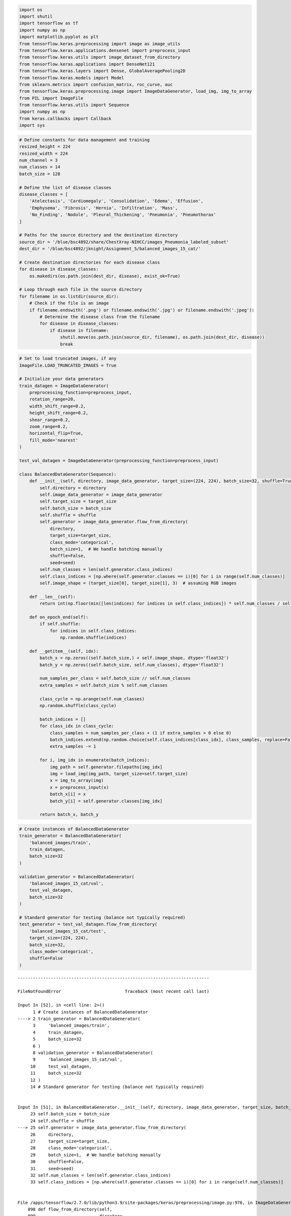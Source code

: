 .. code:: ipython3

    import os
    import shutil
    import tensorflow as tf
    import numpy as np
    import matplotlib.pyplot as plt
    from tensorflow.keras.preprocessing import image as image_utils
    from tensorflow.keras.applications.densenet import preprocess_input
    from tensorflow.keras.utils import image_dataset_from_directory
    from tensorflow.keras.applications import DenseNet121
    from tensorflow.keras.layers import Dense, GlobalAveragePooling2D
    from tensorflow.keras.models import Model
    from sklearn.metrics import confusion_matrix, roc_curve, auc
    from tensorflow.keras.preprocessing.image import ImageDataGenerator, load_img, img_to_array
    from PIL import ImageFile
    from tensorflow.keras.utils import Sequence
    import numpy as np
    from keras.callbacks import Callback
    import sys

.. code:: ipython3

    # Define constants for data management and training
    resized_height = 224
    resized_width = 224
    num_channel = 3
    num_classes = 14
    batch_size = 128
    
    # Define the list of disease classes
    disease_classes = [
        'Atelectasis', 'Cardiomegaly', 'Consolidation', 'Edema', 'Effusion',
        'Emphysema', 'Fibrosis', 'Hernia', 'Infiltration', 'Mass',
        'No_Finding', 'Nodule', 'Pleural_Thickening', 'Pneumonia', 'Pneumothorax'
    ]
    
    # Paths for the source directory and the destination directory
    source_dir = '/blue/bsc4892/share/ChestXray-NIHCC/images_Pneumonia_labeled_subset'
    dest_dir = '/blue/bsc4892/jknight/Assignment_5/balanced_images_15_cat/'
    
    # Create destination directories for each disease class
    for disease in disease_classes:
        os.makedirs(os.path.join(dest_dir, disease), exist_ok=True)
    
    # Loop through each file in the source directory
    for filename in os.listdir(source_dir):
        # Check if the file is an image
        if filename.endswith('.png') or filename.endswith('.jpg') or filename.endswith('.jpeg'):
            # Determine the disease class from the filename
            for disease in disease_classes:
                if disease in filename:
                    shutil.move(os.path.join(source_dir, filename), os.path.join(dest_dir, disease))
                    break


.. code:: ipython3

    # Set to load truncated images, if any
    ImageFile.LOAD_TRUNCATED_IMAGES = True
    
    # Initialize your data generators
    train_datagen = ImageDataGenerator(
        preprocessing_function=preprocess_input,
        rotation_range=20,
        width_shift_range=0.2,
        height_shift_range=0.2,
        shear_range=0.2,
        zoom_range=0.2,
        horizontal_flip=True,
        fill_mode='nearest'
    )
    
    test_val_datagen = ImageDataGenerator(preprocessing_function=preprocess_input)
    
    class BalancedDataGenerator(Sequence):
        def __init__(self, directory, image_data_generator, target_size=(224, 224), batch_size=32, shuffle=True, seed=None):
            self.directory = directory
            self.image_data_generator = image_data_generator
            self.target_size = target_size
            self.batch_size = batch_size
            self.shuffle = shuffle
            self.generator = image_data_generator.flow_from_directory(
                directory,
                target_size=target_size,
                class_mode='categorical',
                batch_size=1,  # We handle batching manually
                shuffle=False,
                seed=seed)
            self.num_classes = len(self.generator.class_indices)
            self.class_indices = [np.where(self.generator.classes == i)[0] for i in range(self.num_classes)]
            self.image_shape = (target_size[0], target_size[1], 3)  # assuming RGB images
    
        def __len__(self):
            return int(np.floor(min([len(indices) for indices in self.class_indices]) * self.num_classes / self.batch_size))
    
        def on_epoch_end(self):
            if self.shuffle:
                for indices in self.class_indices:
                    np.random.shuffle(indices)
    
        def __getitem__(self, idx):
            batch_x = np.zeros((self.batch_size,) + self.image_shape, dtype='float32')
            batch_y = np.zeros((self.batch_size, self.num_classes), dtype='float32')
            
            num_samples_per_class = self.batch_size // self.num_classes
            extra_samples = self.batch_size % self.num_classes
    
            class_cycle = np.arange(self.num_classes)
            np.random.shuffle(class_cycle)
    
            batch_indices = []
            for class_idx in class_cycle:
                class_samples = num_samples_per_class + (1 if extra_samples > 0 else 0)
                batch_indices.extend(np.random.choice(self.class_indices[class_idx], class_samples, replace=False))
                extra_samples -= 1
    
            for i, img_idx in enumerate(batch_indices):
                img_path = self.generator.filepaths[img_idx]
                img = load_img(img_path, target_size=self.target_size)
                x = img_to_array(img)
                x = preprocess_input(x)
                batch_x[i] = x
                batch_y[i] = self.generator.classes[img_idx]
    
            return batch_x, batch_y

.. code:: ipython3

    # Create instances of BalancedDataGenerator
    train_generator = BalancedDataGenerator(
        'balanced_images/train',
        train_datagen,
        batch_size=32
    )
    
    validation_generator = BalancedDataGenerator(
        'balanced_images_15_cat/val',
        test_val_datagen,
        batch_size=32
    )
    
    # Standard generator for testing (balance not typically required)
    test_generator = test_val_datagen.flow_from_directory(
        'balanced_images_15_cat/test',
        target_size=(224, 224),
        batch_size=32,
        class_mode='categorical',
        shuffle=False
    )


::


    ---------------------------------------------------------------------------

    FileNotFoundError                         Traceback (most recent call last)

    Input In [52], in <cell line: 2>()
          1 # Create instances of BalancedDataGenerator
    ----> 2 train_generator = BalancedDataGenerator(
          3     'balanced_images/train',
          4     train_datagen,
          5     batch_size=32
          6 )
          8 validation_generator = BalancedDataGenerator(
          9     'balanced_images_15_cat/val',
         10     test_val_datagen,
         11     batch_size=32
         12 )
         14 # Standard generator for testing (balance not typically required)


    Input In [51], in BalancedDataGenerator.__init__(self, directory, image_data_generator, target_size, batch_size, shuffle, seed)
         23 self.batch_size = batch_size
         24 self.shuffle = shuffle
    ---> 25 self.generator = image_data_generator.flow_from_directory(
         26     directory,
         27     target_size=target_size,
         28     class_mode='categorical',
         29     batch_size=1,  # We handle batching manually
         30     shuffle=False,
         31     seed=seed)
         32 self.num_classes = len(self.generator.class_indices)
         33 self.class_indices = [np.where(self.generator.classes == i)[0] for i in range(self.num_classes)]


    File /apps/tensorflow/2.7.0/lib/python3.9/site-packages/keras/preprocessing/image.py:976, in ImageDataGenerator.flow_from_directory(self, directory, target_size, color_mode, classes, class_mode, batch_size, shuffle, seed, save_to_dir, save_prefix, save_format, follow_links, subset, interpolation)
        898 def flow_from_directory(self,
        899                         directory,
        900                         target_size=(256, 256),
       (...)
        911                         subset=None,
        912                         interpolation='nearest'):
        913   """Takes the path to a directory & generates batches of augmented data.
        914 
        915   Args:
       (...)
        974           and `y` is a numpy array of corresponding labels.
        975   """
    --> 976   return DirectoryIterator(
        977       directory,
        978       self,
        979       target_size=target_size,
        980       color_mode=color_mode,
        981       classes=classes,
        982       class_mode=class_mode,
        983       data_format=self.data_format,
        984       batch_size=batch_size,
        985       shuffle=shuffle,
        986       seed=seed,
        987       save_to_dir=save_to_dir,
        988       save_prefix=save_prefix,
        989       save_format=save_format,
        990       follow_links=follow_links,
        991       subset=subset,
        992       interpolation=interpolation)


    File /apps/tensorflow/2.7.0/lib/python3.9/site-packages/keras/preprocessing/image.py:394, in DirectoryIterator.__init__(self, directory, image_data_generator, target_size, color_mode, classes, class_mode, batch_size, shuffle, seed, data_format, save_to_dir, save_prefix, save_format, follow_links, subset, interpolation, dtype)
        392     dtype = backend.floatx()
        393   kwargs['dtype'] = dtype
    --> 394 super(DirectoryIterator, self).__init__(
        395     directory, image_data_generator,
        396     target_size=target_size,
        397     color_mode=color_mode,
        398     classes=classes,
        399     class_mode=class_mode,
        400     batch_size=batch_size,
        401     shuffle=shuffle,
        402     seed=seed,
        403     data_format=data_format,
        404     save_to_dir=save_to_dir,
        405     save_prefix=save_prefix,
        406     save_format=save_format,
        407     follow_links=follow_links,
        408     subset=subset,
        409     interpolation=interpolation,
        410     **kwargs)


    File /apps/tensorflow/2.7.0/lib/python3.9/site-packages/keras_preprocessing/image/directory_iterator.py:115, in DirectoryIterator.__init__(self, directory, image_data_generator, target_size, color_mode, classes, class_mode, batch_size, shuffle, seed, data_format, save_to_dir, save_prefix, save_format, follow_links, subset, interpolation, dtype)
        113 if not classes:
        114     classes = []
    --> 115     for subdir in sorted(os.listdir(directory)):
        116         if os.path.isdir(os.path.join(directory, subdir)):
        117             classes.append(subdir)


    FileNotFoundError: [Errno 2] No such file or directory: 'balanced_images/train'


.. code:: ipython3

    base_model = DenseNet121(include_top=False, weights='imagenet', input_shape=(224, 224, 3))
    x = base_model.output
    x = GlobalAveragePooling2D()(x)
    x = Dense(1024, activation='relu')(x)
    predictions = Dense(15, activation='softmax')(x)
    
    model = Model(inputs=base_model.input, outputs=predictions)
    model.compile(optimizer='adam',
                  loss='categorical_crossentropy',
                  metrics=['accuracy'])
    
    history = model.fit(
        train_generator,
        steps_per_epoch=7,  # Adjust based on the size of your dataset
        epochs=8,  # Adjust based on your early experiments
        validation_data=validation_generator,
        validation_steps=10  # Adjust based on the size of your validation set
    )


.. parsed-literal::

    Epoch 1/8
    7/7 [==============================] - 65s 8s/step - loss: 396.4232 - accuracy: 0.0089 - val_loss: 898.3729 - val_accuracy: 0.0000e+00
    Epoch 2/8
    7/7 [==============================] - 52s 8s/step - loss: 878.3668 - accuracy: 0.0000e+00 - val_loss: 3230.3640 - val_accuracy: 0.0000e+00
    Epoch 3/8
    7/7 [==============================] - 53s 8s/step - loss: 1465.2429 - accuracy: 0.0000e+00 - val_loss: 5392.7666 - val_accuracy: 0.0000e+00
    Epoch 4/8
    7/7 [==============================] - 52s 8s/step - loss: 2093.7717 - accuracy: 0.0000e+00 - val_loss: 2455.5093 - val_accuracy: 0.0000e+00
    Epoch 5/8
    7/7 [==============================] - 53s 8s/step - loss: 2708.2722 - accuracy: 0.0000e+00 - val_loss: 1735.0339 - val_accuracy: 0.0000e+00
    Epoch 6/8
    7/7 [==============================] - 53s 8s/step - loss: 3537.9226 - accuracy: 0.0000e+00 - val_loss: 3042.3071 - val_accuracy: 0.0000e+00
    Epoch 7/8
    7/7 [==============================] - 52s 8s/step - loss: 4511.6924 - accuracy: 0.0000e+00 - val_loss: 4504.8975 - val_accuracy: 0.0000e+00
    Epoch 8/8
    7/7 [==============================] - 52s 8s/step - loss: 5439.8403 - accuracy: 0.0000e+00 - val_loss: 2962.8079 - val_accuracy: 0.0000e+00


.. code:: ipython3

    test_loss, test_acc = model.evaluate(test_generator, steps=50)  # Adjust the steps as needed
    print('Test accuracy:', test_acc)


.. parsed-literal::

    50/50 [==============================] - 55s 1s/step - loss: 13.8588 - accuracy: 0.0000e+00
    Test accuracy: 0.0


.. code:: ipython3

    # Summarize history for accuracy
    plt.figure(figsize=(8, 8))
    plt.plot(history.history['accuracy'], label='Training Accuracy')
    plt.plot(history.history['val_accuracy'], label='Validation Accuracy')
    plt.title('Model Accuracy')
    plt.ylabel('Accuracy')
    plt.xlabel('Epoch')
    plt.legend(['Train', 'Val'], loc='upper left')
    plt.show()
    
    # Summarize history for loss
    plt.figure(figsize=(8, 8))
    plt.plot(history.history['loss'], label='Training Loss')
    plt.plot(history.history['val_loss'], label='Validation Loss')
    plt.title('Model Loss')
    plt.ylabel('Loss')
    plt.xlabel('Epoch')
    plt.legend(['Train', 'Val'], loc='upper right')
    plt.show()




.. image:: output_6_0.png



.. image:: output_6_1.png


